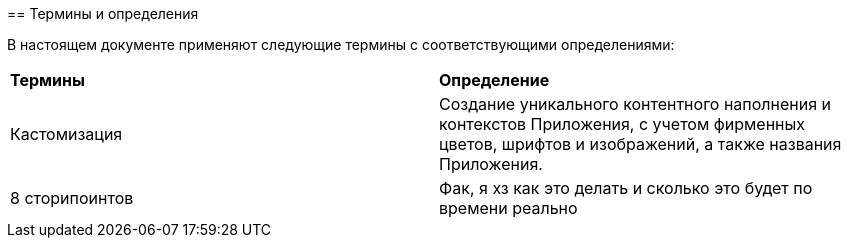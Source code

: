 [pagebreak]
[discrete]
--
== Термины и определения

В  настоящем  документе  применяют  следующие  термины  с 
соответствующими определениями:
[cols=2]
|====
|*Термины*
|*Определение*

|Кастомизация
|Создание уникального контентного наполнения и 
контекстов Приложения, с учетом фирменных 
цветов, шрифтов и изображений, а также названия 
Приложения.

|8 сторипоинтов
|Фак, я хз как это делать и сколько это будет по времени реально
|====
--
[pagebreak]